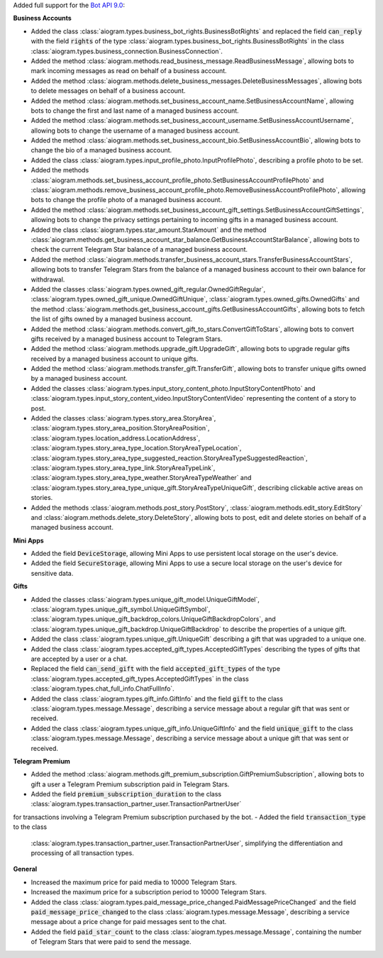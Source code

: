 Added full support for the `Bot API 9.0 <https://core.telegram.org/bots/api-changelog#april-11-2025>`_:

**Business Accounts**

- Added the class :class:`aiogram.types.business_bot_rights.BusinessBotRights` and replaced
  the field :code:`can_reply` with the field :code:`rights` of the type
  :class:`aiogram.types.business_bot_rights.BusinessBotRights` in the class
  :class:`aiogram.types.business_connection.BusinessConnection`.
- Added the method :class:`aiogram.methods.read_business_message.ReadBusinessMessage`,
  allowing bots to mark incoming messages as read on behalf of a business account.
- Added the method :class:`aiogram.methods.delete_business_messages.DeleteBusinessMessages`,
  allowing bots to delete messages on behalf of a business account.
- Added the method :class:`aiogram.methods.set_business_account_name.SetBusinessAccountName`,
  allowing bots to change the first and last name of a managed business account.
- Added the method :class:`aiogram.methods.set_business_account_username.SetBusinessAccountUsername`,
  allowing bots to change the username of a managed business account.
- Added the method :class:`aiogram.methods.set_business_account_bio.SetBusinessAccountBio`,
  allowing bots to change the bio of a managed business account.
- Added the class :class:`aiogram.types.input_profile_photo.InputProfilePhoto`,
  describing a profile photo to be set.
- Added the methods :class:`aiogram.methods.set_business_account_profile_photo.SetBusinessAccountProfilePhoto`
  and :class:`aiogram.methods.remove_business_account_profile_photo.RemoveBusinessAccountProfilePhoto`,
  allowing bots to change the profile photo of a managed business account.
- Added the method :class:`aiogram.methods.set_business_account_gift_settings.SetBusinessAccountGiftSettings`,
  allowing bots to change the privacy settings pertaining to incoming gifts in a managed business account.
- Added the class :class:`aiogram.types.star_amount.StarAmount` and the method
  :class:`aiogram.methods.get_business_account_star_balance.GetBusinessAccountStarBalance`,
  allowing bots to check the current Telegram Star balance of a managed business account.
- Added the method :class:`aiogram.methods.transfer_business_account_stars.TransferBusinessAccountStars`,
  allowing bots to transfer Telegram Stars from the balance of a managed business account to their own balance
  for withdrawal.
- Added the classes :class:`aiogram.types.owned_gift_regular.OwnedGiftRegular`,
  :class:`aiogram.types.owned_gift_unique.OwnedGiftUnique`, :class:`aiogram.types.owned_gifts.OwnedGifts`
  and the method :class:`aiogram.methods.get_business_account_gifts.GetBusinessAccountGifts`,
  allowing bots to fetch the list of gifts owned by a managed business account.
- Added the method :class:`aiogram.methods.convert_gift_to_stars.ConvertGiftToStars`,
  allowing bots to convert gifts received by a managed business account to Telegram Stars.
- Added the method :class:`aiogram.methods.upgrade_gift.UpgradeGift`,
  allowing bots to upgrade regular gifts received by a managed business account to unique gifts.
- Added the method :class:`aiogram.methods.transfer_gift.TransferGift`,
  allowing bots to transfer unique gifts owned by a managed business account.
- Added the classes :class:`aiogram.types.input_story_content_photo.InputStoryContentPhoto`
  and :class:`aiogram.types.input_story_content_video.InputStoryContentVideo`
  representing the content of a story to post.
- Added the classes :class:`aiogram.types.story_area.StoryArea`,
  :class:`aiogram.types.story_area_position.StoryAreaPosition`,
  :class:`aiogram.types.location_address.LocationAddress`,
  :class:`aiogram.types.story_area_type_location.StoryAreaTypeLocation`,
  :class:`aiogram.types.story_area_type_suggested_reaction.StoryAreaTypeSuggestedReaction`,
  :class:`aiogram.types.story_area_type_link.StoryAreaTypeLink`,
  :class:`aiogram.types.story_area_type_weather.StoryAreaTypeWeather`
  and :class:`aiogram.types.story_area_type_unique_gift.StoryAreaTypeUniqueGift`,
  describing clickable active areas on stories.
- Added the methods :class:`aiogram.methods.post_story.PostStory`,
  :class:`aiogram.methods.edit_story.EditStory`
  and :class:`aiogram.methods.delete_story.DeleteStory`,
  allowing bots to post, edit and delete stories on behalf of a managed business account.

**Mini Apps**

- Added the field :code:`DeviceStorage`, allowing Mini Apps to use persistent
  local storage on the user's device.
- Added the field :code:`SecureStorage`, allowing Mini Apps to use a secure local
  storage on the user's device for sensitive data.

**Gifts**

- Added the classes :class:`aiogram.types.unique_gift_model.UniqueGiftModel`,
  :class:`aiogram.types.unique_gift_symbol.UniqueGiftSymbol`,
  :class:`aiogram.types.unique_gift_backdrop_colors.UniqueGiftBackdropColors`,
  and :class:`aiogram.types.unique_gift_backdrop.UniqueGiftBackdrop`
  to describe the properties of a unique gift.
- Added the class :class:`aiogram.types.unique_gift.UniqueGift` describing
  a gift that was upgraded to a unique one.
- Added the class :class:`aiogram.types.accepted_gift_types.AcceptedGiftTypes`
  describing the types of gifts that are accepted by a user or a chat.
- Replaced the field :code:`can_send_gift` with the field :code:`accepted_gift_types`
  of the type :class:`aiogram.types.accepted_gift_types.AcceptedGiftTypes`
  in the class :class:`aiogram.types.chat_full_info.ChatFullInfo`.
- Added the class :class:`aiogram.types.gift_info.GiftInfo` and the field :code:`gift`
  to the class :class:`aiogram.types.message.Message`,
  describing a service message about a regular gift that was sent or received.
- Added the class :class:`aiogram.types.unique_gift_info.UniqueGiftInfo`
  and the field :code:`unique_gift` to the class :class:`aiogram.types.message.Message`,
  describing a service message about a unique gift that was sent or received.

**Telegram Premium**

- Added the method :class:`aiogram.methods.gift_premium_subscription.GiftPremiumSubscription`,
  allowing bots to gift a user a Telegram Premium subscription paid in Telegram Stars.
- Added the field :code:`premium_subscription_duration` to the class
  :class:`aiogram.types.transaction_partner_user.TransactionPartnerUser`
for transactions involving a Telegram Premium subscription purchased by the bot.
- Added the field :code:`transaction_type` to the class
  :class:`aiogram.types.transaction_partner_user.TransactionPartnerUser`,
  simplifying the differentiation and processing of all transaction types.

**General**

- Increased the maximum price for paid media to 10000 Telegram Stars.
- Increased the maximum price for a subscription period to 10000 Telegram Stars.
- Added the class :class:`aiogram.types.paid_message_price_changed.PaidMessagePriceChanged`
  and the field :code:`paid_message_price_changed` to the class
  :class:`aiogram.types.message.Message`, describing a service message about a price change
  for paid messages sent to the chat.
- Added the field :code:`paid_star_count` to the class :class:`aiogram.types.message.Message`,
  containing the number of Telegram Stars that were paid to send the message.
